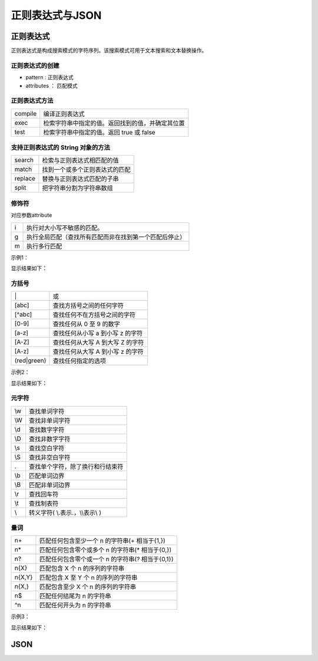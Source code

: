 
正则表达式与JSON
~~~~~~~~~~~~~~~~~~~~~~~~~~~~~~~~~~~

正则表达式
-----------------------------------
正则表达式是构成搜索模式的字符序列。该搜索模式可用于文本搜索和文本替换操作。

正则表达式的创建
^^^^^^^^^^^^^^^^^^^^^^^^^^^^^^^^^^^

.. code-block:: html
  :linenos:

    var reg1(变量名) = new RegExp(pattern, attributes);
    var reg2 = /pattern/attributes;

- pattern : 正则表达式
- attributes ： 匹配模式

正则表达式方法
^^^^^^^^^^^^^^^^^^^^^^^^^^^^^^^^^^^

=============== =================================================
compile             编译正则表达式
exec                检索字符串中指定的值。返回找到的值，并确定其位置
test                检索字符串中指定的值。返回 true 或 false
=============== =================================================

支持正则表达式的 String 对象的方法
^^^^^^^^^^^^^^^^^^^^^^^^^^^^^^^^^^^

=============== =================================================
search              检索与正则表达式相匹配的值
match               找到一个或多个正则表达式的匹配
replace             替换与正则表达式匹配的子串
split               把字符串分割为字符串数组
=============== =================================================

修饰符
^^^^^^^^^^^^^^^^^^^^^^^^^^^^^^^^^^^
对应参数attribute

====== ======================================================
i       执行对大小写不敏感的匹配。
g       执行全局匹配（查找所有匹配而非在找到第一个匹配后停止）
m       执行多行匹配
====== ======================================================

示例1：

.. code-block:: html
  :linenos:

    <!DOCTYPE html>
    <html lang="en">
    <head>
        <meta charset="UTF-8">
        <title>Document</title>
        <script>
            var reg1 = /d/i;
            var reg2 = /is/g;
            var reg3 = /is/gi;
            console.log(reg1.test('AED'));
            console.log(reg1.test('aed+'));
            console.log('Is this all there is?'.match(reg2));
            console.log('Is this all there is?'.match(reg3));
        </script>
    </head>
    <body>
        
    </body>
    </html>


显示结果如下：

.. figure:: media/7.6.1.4.png
    :align: center
    :alt: error

方括号
^^^^^^^^^^^^^^^^^^^^^^^^^^^^^^^^^^^

=============== ============================================
\|                  或
[abc]               查找方括号之间的任何字符
[^abc]              查找任何不在方括号之间的字符
[0-9]               查找任何从 0 至 9 的数字
[a-z]               查找任何从小写 a 到小写 z 的字符
[A-Z]               查找任何从大写 A 到大写 Z 的字符
[A-z]	            查找任何从大写 A 到小写 z 的字符
(red|green)         查找任何指定的选项
=============== ============================================

示例2：

.. code-block:: html
  :linenos:

    <!DOCTYPE html>
    <html lang="en">
    <head>
        <meta charset="UTF-8">
        <title>Document</title>
        <script>
            var reg1 = /[^A-z]/;
            var reg2 = /AED|123/i;
            console.log(reg1.test(23456)); 
            console.log(reg1.test('edwsg'));
            console.log(reg2.test('1234')); 
            console.log(reg2.test(1234));
            console.log(reg2.test('AED'));
            console.log(reg2.test('A1ED'));
        </script>
    </head>
    <body>
        
    </body>
    </html>


显示结果如下：

.. figure:: media/7.6.1.5.png
    :align: center
    :alt: error


元字符
^^^^^^^^^^^^^^^^^^^^^^^^^^^^^^^^^^^

======== ======================================================
\\w         查找单词字符
\\W         查找非单词字符
\\d         查找数字字符
\\D         查找非数字字符
\\s         查找空白字符
\\S         查找非空白字符
\.          查找单个字符，除了换行和行结束符
\\b         匹配单词边界
\\B         匹配非单词边界
\\r         查找回车符
\\t         查找制表符
\\         转义字符( \\.表示\.，\\\\表示\\ )
======== ======================================================


量词
^^^^^^^^^^^^^^^^^^^^^^^^^^^^^^^^^^^

======== ======================================================
n+         匹配任何包含至少一个 n 的字符串(+ 相当于{1,})
n*         匹配任何包含零个或多个 n 的字符串(* 相当于{0,})
n?         匹配任何包含零个或一个 n 的字符串(? 相当于{0,1})
n{X}       匹配包含 X 个 n 的序列的字符串
n{X,Y}     匹配包含 X 至 Y 个 n 的序列的字符串
n{X,}      匹配包含至少 X 个 n 的序列的字符串
n$         匹配任何结尾为 n 的字符串
^n         匹配任何开头为 n 的字符串
======== ======================================================

示例3：

.. code-block:: html
  :linenos:

    <!DOCTYPE html>
    <html lang="en">
    <head>
        <meta charset="UTF-8">
        <title>Document</title>
        <script>
            var string1 = '     He      llo!  ';
            var string2 = 'Java   Script';
            console.log(string2.search(/\s/));
            console.log(string1);
            
            //去掉字符串中开头结尾的空格
            string1 = string1.replace(/^\s*|\s*$/g,'');
            console.log(string1);
        </script>
    </head>
    <body>
        
    </body>
    </html>

显示结果如下：

.. figure:: media/7.6.1.7.png
    :align: center
    :alt: error

JSON
-----------------------------------